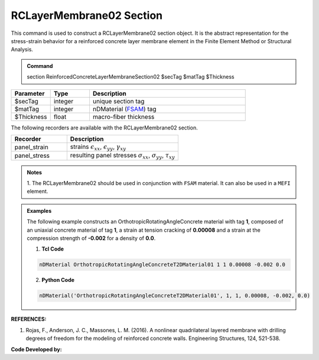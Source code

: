 .. _RCLayerMembrane02:

RCLayerMembrane02 Section
^^^^^^^^^^^^^^^^

This command is used to construct a RCLayerMembrane02 section object. It is the abstract representation for the stress-strain behavior for a reinforced concrete layer membrane element in the Finite Element Method or Structural Analysis.

.. admonition:: Command
   
   section ReinforcedConcreteLayerMembraneSection02 $secTag $matTag $Thickness

.. csv-table:: 
   :header: "Parameter", "Type", "Description"
   :widths: 10, 10, 40

   $secTag, integer, unique section tag
   $matTag, integer, nDMaterial (`FSAM <https://opensees.berkeley.edu/wiki/index.php/FSAM_-_2D_RC_Panel_Constitutive_Behavior>`_) tag
   $Thickness, float, macro-fiber thickness




The following recorders are available with the RCLayerMembrane02 section.
   
.. csv-table:: 
   :header: "Recorder", "Description"
   :widths: 20, 40

   panel_strain, "strains :math:`\epsilon_{xx}`, :math:`\epsilon_{yy}`, :math:`\gamma_{xy}`"
   panel_stress, "resulting panel stresses :math:`\sigma_{xx}`, :math:`\sigma_{yy}`, :math:`\tau_{xy}`"

.. admonition:: Notes

   | 1. The RCLayerMembrane02 should be used in conjunction with ``FSAM`` material. It can also be used in a ``MEFI`` element. 
   
.. admonition:: Examples

   The following example constructs an OrthotropicRotatingAngleConcrete material with tag **1**, composed of an uniaxial concrete material of tag **1**, a strain at tension cracking of **0.00008** and a strain at the compression strength of **-0.002** for a density of **0.0**.    

   1. **Tcl Code**

   .. code-block:: tcl
	  
	  nDMaterial OrthotropicRotatingAngleConcreteT2DMaterial01 1 1 0.00008 -0.002 0.0
		
   2. **Python Code**

   .. code-block:: python

      nDMaterial('OrthotropicRotatingAngleConcreteT2DMaterial01', 1, 1, 0.00008, -0.002, 0.0)	  
   

   
**REFERENCES:**

#. Rojas, F., Anderson, J. C., Massones, L. M. (2016). A nonlinear quadrilateral layered membrane with drilling degrees of freedom for the modeling of reinforced concrete walls. Engineering Structures, 124, 521-538.


**Code Developed by:**
